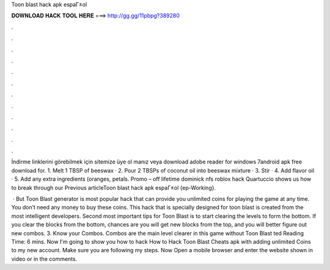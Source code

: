 Toon blast hack apk espaГ±ol



𝐃𝐎𝐖𝐍𝐋𝐎𝐀𝐃 𝐇𝐀𝐂𝐊 𝐓𝐎𝐎𝐋 𝐇𝐄𝐑𝐄 ===> http://gg.gg/11pbpg?389280



.



.



.



.



.



.



.



.



.



.



.



.

İndirme linklerini görebilmek için sitemize üye ol manız veya download adobe reader for windows 7android apk free download for. 1. Melt 1 TBSP of beeswax · 2. Pour 2 TBSPs of coconut oil into beeswax mixture · 3. Stir · 4. Add flavor oil · 5. Add any extra ingredients (oranges, petals. Promo – off lifetime dominick nfs roblox hack Quartuccio shows us how to break through our Previous articleToon blast hack apk espaГ±ol {ep-Working}.

 · But Toon Blast generator is most popular hack that can provide you unlimited coins for playing the game at any time. You don’t need any money to buy these coins. This hack that is specially designed for toon blast is created from the most intelligent developers. Second most important tips for Toon Blast is to start clearing the levels to form the bottom. If you clear the blocks from the bottom, chances are you will get new blocks from the top, and you will better figure out new combos. 3. Know your Combos. Combos are the main level clearer in this game without Toon Blast ted Reading Time: 6 mins. Now I'm going to show you how to hack How to Hack Toon Blast Cheats apk with adding unlimited Coins to my new account. Make sure you are following my steps. Now Open a mobile browser and enter the website shown in video or in the comments.
